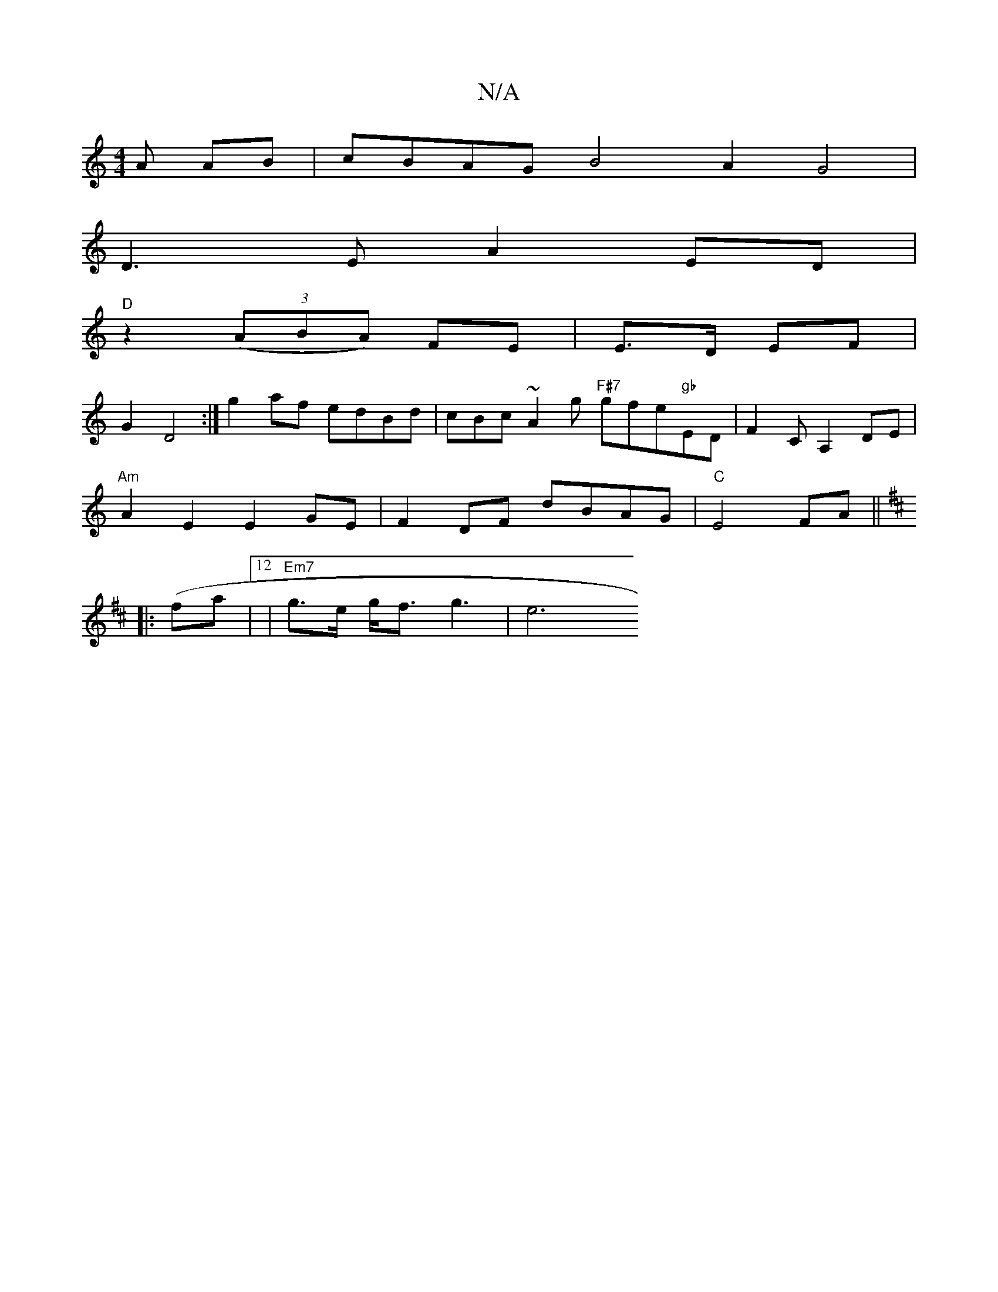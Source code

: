 X:1
T:N/A
M:4/4
R:N/A
K:Cmajor
A AB | cBAG B4 A2 G4 |
D3 E A2 ED |
"D"z2 (3 (ABA) FE | E>D EF |
G2 D4:| g2af edBd | cBc~A2 g "F#7"gfe"gb"ED|F2 CA,2DE|
"Am"A2 E2 E2 GE| F2 DF dBAG | "C"E4 FA||
K: Dix
|:(fa|12 | "Em7"g>e g<f g3 |e6 {
